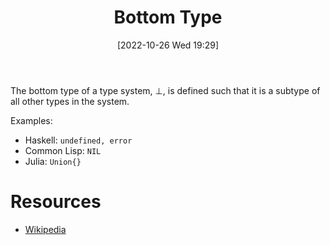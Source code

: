 #+title:      Bottom Type
#+date:       [2022-10-26 Wed 19:29]
#+filetags:   :logic:type-theory:
#+identifier: 20221026T192959

The bottom type of a type system, \(\bot\), is defined such that it is a subtype of all other types in the system.

Examples:
- Haskell: ~undefined, error~
- Common Lisp: ~NIL~
- Julia: ~Union{}~


* Resources
 - [[https://en.wikipedia.org/wiki/Bottom_type][Wikipedia]]
